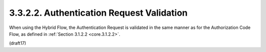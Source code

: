 3.3.2.2.  Authentication Request Validation
~~~~~~~~~~~~~~~~~~~~~~~~~~~~~~~~~~~~~~~~~~~~~~~~~~~~~~~~~~~~~~~~~~

When using the Hybrid Flow, 
the Authentication Request is validated in the same manner as for the Authorization Code Flow, as defined in :ref:`Section 3.1.2.2 <core.3.1.2.2>`.

(draft17)
